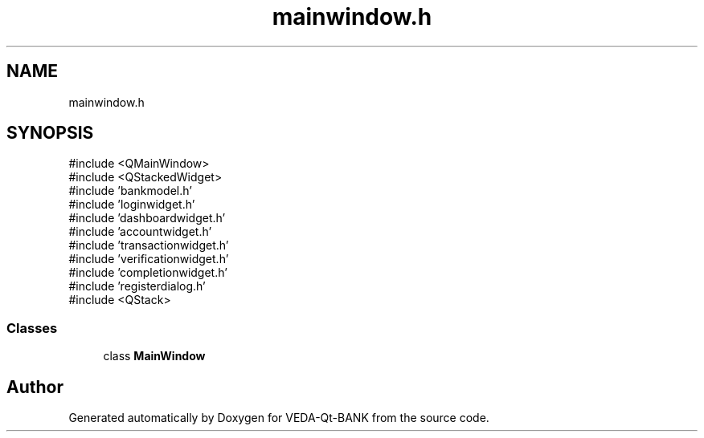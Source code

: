 .TH "mainwindow.h" 3 "VEDA-Qt-BANK" \" -*- nroff -*-
.ad l
.nh
.SH NAME
mainwindow.h
.SH SYNOPSIS
.br
.PP
\fR#include <QMainWindow>\fP
.br
\fR#include <QStackedWidget>\fP
.br
\fR#include 'bankmodel\&.h'\fP
.br
\fR#include 'loginwidget\&.h'\fP
.br
\fR#include 'dashboardwidget\&.h'\fP
.br
\fR#include 'accountwidget\&.h'\fP
.br
\fR#include 'transactionwidget\&.h'\fP
.br
\fR#include 'verificationwidget\&.h'\fP
.br
\fR#include 'completionwidget\&.h'\fP
.br
\fR#include 'registerdialog\&.h'\fP
.br
\fR#include <QStack>\fP
.br

.SS "Classes"

.in +1c
.ti -1c
.RI "class \fBMainWindow\fP"
.br
.in -1c
.SH "Author"
.PP 
Generated automatically by Doxygen for VEDA-Qt-BANK from the source code\&.
